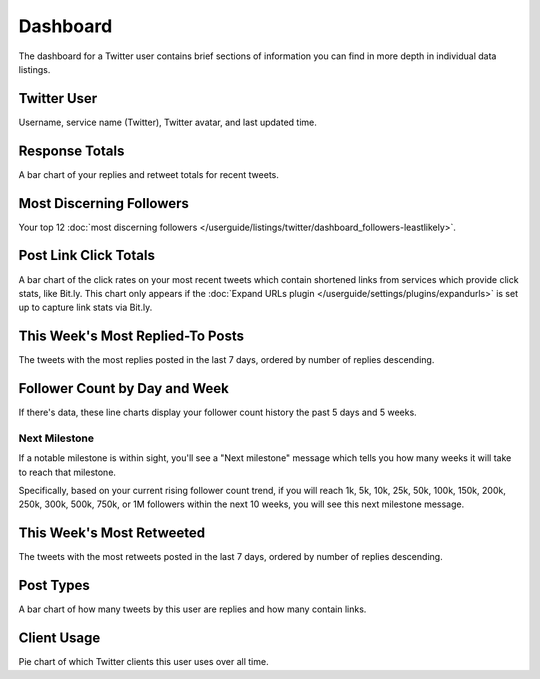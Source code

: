 Dashboard
=========

The dashboard for a Twitter user contains brief sections of information you can find in more depth in individual
data listings.

Twitter User
------------

Username, service name (Twitter), Twitter avatar, and last updated time.

Response Totals
---------------

A bar chart of your replies and retweet totals for recent tweets.

Most Discerning Followers
-------------------------

Your top 12 :doc:`most discerning followers </userguide/listings/twitter/dashboard_followers-leastlikely>`.

Post Link Click Totals
----------------------

A bar chart of the click rates on your most recent tweets which contain shortened links from services which provide
click stats, like Bit.ly. This chart only appears if the :doc:`Expand URLs plugin
</userguide/settings/plugins/expandurls>` is set up to capture link stats via Bit.ly.

This Week's Most Replied-To Posts
---------------------------------

The tweets with the most replies posted in the last 7 days, ordered by number of replies descending.


Follower Count by Day and Week
------------------------------

If there's data, these line charts display your follower count history the past 5 days and 5 weeks.

Next Milestone
^^^^^^^^^^^^^^

If a notable milestone is within sight, you'll see a "Next milestone" message which tells you how many weeks it will
take to reach that milestone. 

Specifically, based on your current rising follower count trend, if you will reach 1k, 5k, 10k, 25k, 50k,
100k, 150k, 200k, 250k, 300k, 500k, 750k, or 1M followers within the next 10 weeks, you will see this
next milestone message.

This Week's Most Retweeted
--------------------------

The tweets with the most retweets posted in the last 7 days, ordered by number of replies descending.

Post Types
----------

A bar chart of how many tweets by this user are replies and how many contain links.

Client Usage
------------

Pie chart of which Twitter clients this user uses over all time.

